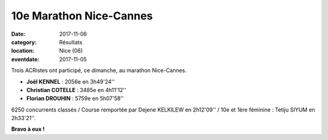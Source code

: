 10e Marathon Nice-Cannes
========================

:date: 2017-11-06
:category: Résultats
:location: Nice (06)
:eventdate: 2017-11-05

.. image:: http://assets.acr-dijon.org/nicecannes.jpg

Trois ACRistes ont participé, ce dimanche, au marathon Nice-Cannes.

- **Joël KENNEL** : 2056e en 3h49'24''
- **Christian COTELLE** : 3485e en 4h11'12''
- **Florian DROUHIN** : 5759e en 5h07'58''

6250 concurrents classés / Course remportée par Dejene KELKILEW en 2h12'09'' / 10e et 1ère féminine : Tetiju SIYUM en 2h33'21''.

**Bravo à eux !**
